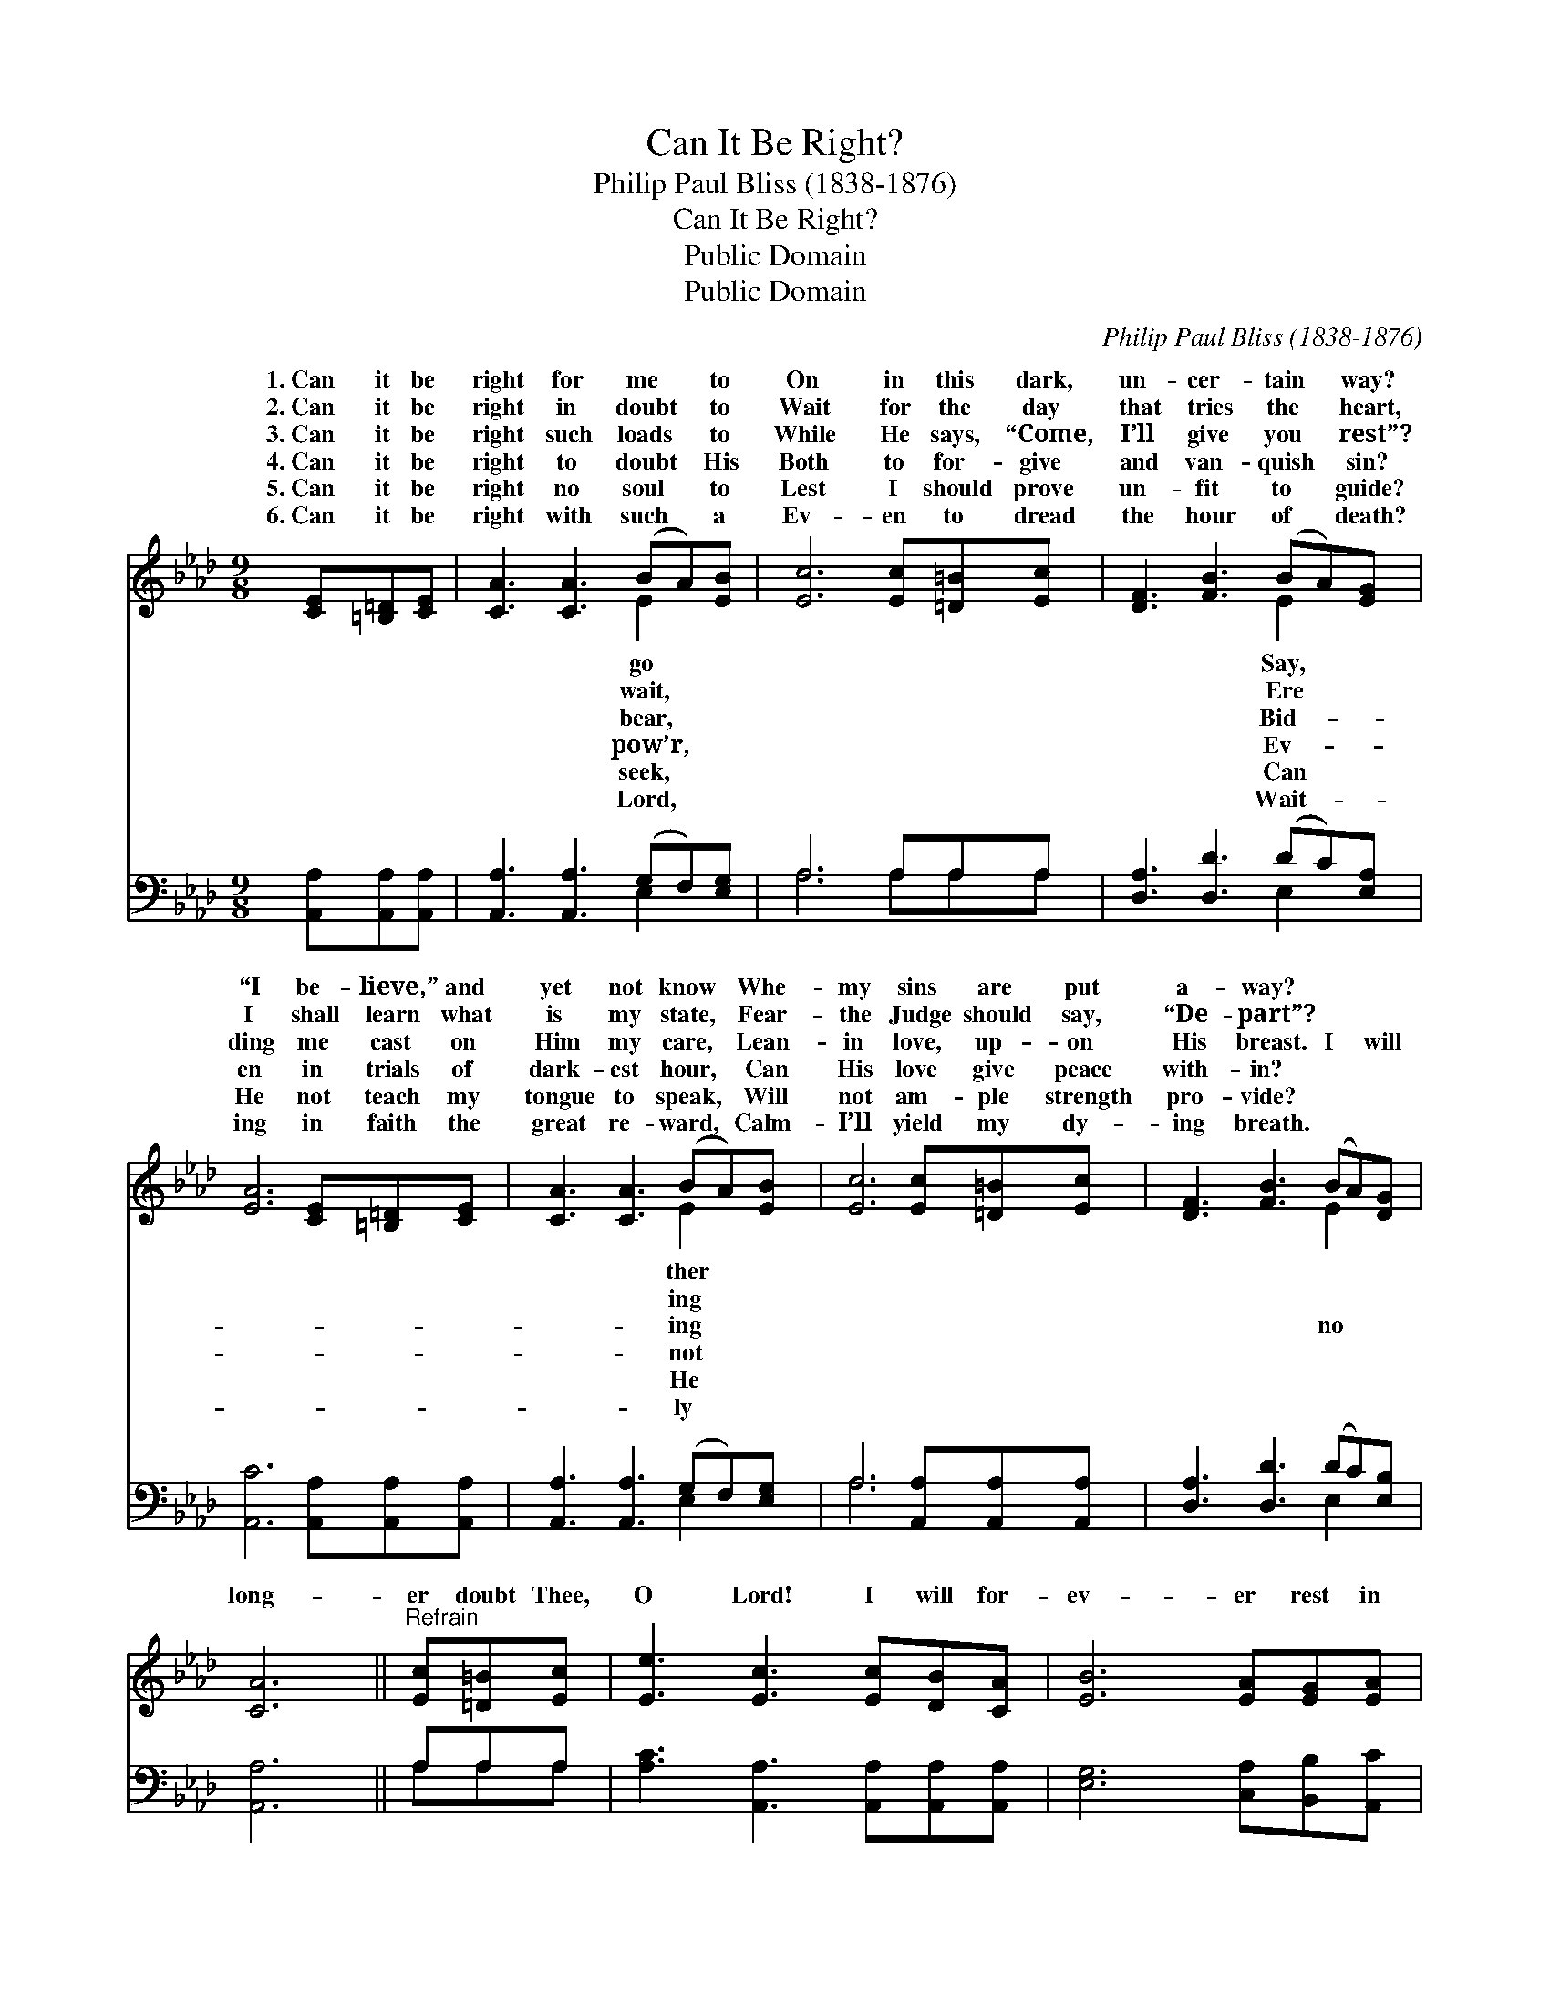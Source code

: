 X:1
T:Can It Be Right?
T:Philip Paul Bliss (1838-1876)
T:Can It Be Right?
T:Public Domain
T:Public Domain
C:Philip Paul Bliss (1838-1876)
Z:Public Domain
%%score ( 1 2 ) ( 3 4 )
L:1/8
M:9/8
K:Ab
V:1 treble 
V:2 treble 
V:3 bass 
V:4 bass 
V:1
 [CE][=B,=D][CE] | [CA]3 [CA]3 (BA)[EB] | [Ec]6 [Ec][=D=B][Ec] | [DF]3 [FB]3 (BA)[EG] | %4
w: 1.~Can it be|right for me * to|On in this dark,|un- cer- tain * way?|
w: 2.~Can it be|right in doubt * to|Wait for the day|that tries the * heart,|
w: 3.~Can it be|right such loads * to|While He says, “Come,|I’ll give you * rest”?|
w: 4.~Can it be|right to doubt * His|Both to for- give|and van- quish * sin?|
w: 5.~Can it be|right no soul * to|Lest I should prove|un- fit to * guide?|
w: 6.~Can it be|right with such * a|Ev- en to dread|the hour of * death?|
 [EA]6 [CE][=B,=D][CE] | [CA]3 [CA]3 (BA)[EB] | [Ec]6 [Ec][=D=B][Ec] | [DF]3 [FB]3 (BA)[DG] | %8
w: “I be- lieve,” and|yet not know * Whe-|my sins are put|a- way? * * *|
w: I shall learn what|is my state, * Fear-|the Judge should say,|“De- part”? * * *|
w: ding me cast on|Him my care, * Lean-|in love, up- on|His breast. I * will|
w: en in trials of|dark- est hour, * Can|His love give peace|with- in? * * *|
w: He not teach my|tongue to speak, * Will|not am- ple strength|pro- vide? * * *|
w: ing in faith the|great re- ward, * Calm-|I’ll yield my dy-|ing breath. * * *|
 [CA]6 ||"^Refrain" [Ec][=D=B][Ec] | [Ee]3 [Ec]3 [Ec][DB][CA] | [EB]6 [EA][EG][EA] | %12
w: ||||
w: ||||
w: long-|er doubt Thee,|O Lord! I will for-|ev- er rest in|
w: ||||
w: ||||
w: ||||
 [Ec]3 [CA]3 [DB][CA][DG] | [CA]6 |] %14
w: ||
w: ||
w: Thy Word. * * *||
w: ||
w: ||
w: ||
V:2
 x3 | x6 E2 x | x9 | x6 E2 x | x9 | x6 E2 x | x9 | x6 E2 x | x6 || x3 | x9 | x9 | x9 | x6 |] %14
w: |go||Say,||ther|||||||||
w: |wait,||Ere||ing|||||||||
w: |bear,||Bid-||ing||no|||||||
w: |pow’r,||Ev-||not|||||||||
w: |seek,||Can||He|||||||||
w: |Lord,||Wait-||ly|||||||||
V:3
 [A,,A,][A,,A,][A,,A,] | [A,,A,]3 [A,,A,]3 (G,F,)[E,G,] | A,6 A,A,A, | [D,A,]3 [D,D]3 (DC)[E,A,] | %4
 [A,,C]6 [A,,A,][A,,A,][A,,A,] | [A,,A,]3 [A,,A,]3 (G,F,)[E,G,] | A,6 [A,,A,][A,,A,][A,,A,] | %7
 [D,A,]3 [D,D]3 (DC)[E,B,] | [A,,A,]6 || A,A,A, | [A,C]3 [A,,A,]3 [A,,A,][A,,A,][A,,A,] | %11
 [E,G,]6 [C,A,][B,,B,][A,,C] | [E,A,]3 E,3 [E,G,][E,A,][E,B,] | [A,,A,]6 |] %14
V:4
 x3 | x6 E,2 x | A,6 A,A,A, | x6 E,2 x | x9 | x6 E,2 x | A,6 x3 | x6 E,2 x | x6 || A,A,A, | x9 | %11
 x9 | x3 E,3 x3 | x6 |] %14

